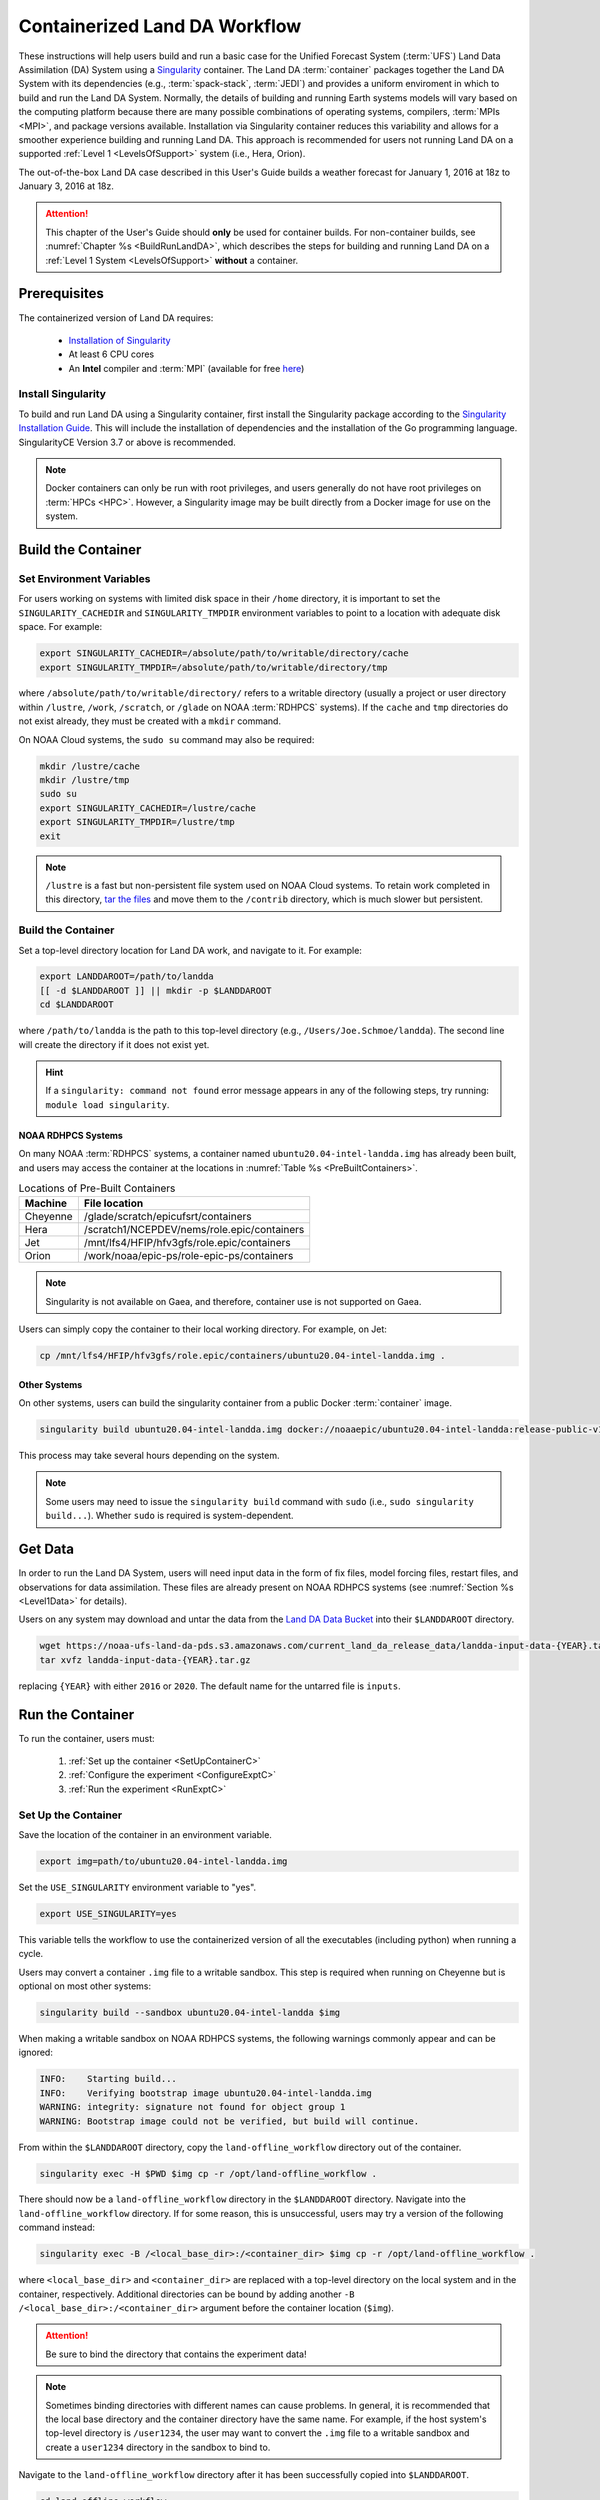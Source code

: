 .. _Container:

**********************************
Containerized Land DA Workflow
**********************************

These instructions will help users build and run a basic case for the Unified Forecast System (:term:`UFS`) Land Data Assimilation (DA) System using a `Singularity <https://docs.sylabs.io/guides/latest/user-guide/>`__ container. The Land DA :term:`container` packages together the Land DA System with its dependencies (e.g., :term:`spack-stack`, :term:`JEDI`) and provides a uniform enviroment in which to build and run the Land DA System. Normally, the details of building and running Earth systems models will vary based on the computing platform because there are many possible combinations of operating systems, compilers, :term:`MPIs <MPI>`, and package versions available. Installation via Singularity container reduces this variability and allows for a smoother experience building and running Land DA. This approach is recommended for users not running Land DA on a supported :ref:`Level 1 <LevelsOfSupport>` system (i.e., Hera, Orion). 

The out-of-the-box Land DA case described in this User's Guide builds a weather forecast for January 1, 2016 at 18z to January 3, 2016 at 18z. 

.. attention::

   This chapter of the User's Guide should **only** be used for container builds. For non-container builds, see :numref:`Chapter %s <BuildRunLandDA>`, which describes the steps for building and running Land DA on a :ref:`Level 1 System <LevelsOfSupport>` **without** a container. 

.. _Prereqs:

Prerequisites 
*****************

The containerized version of Land DA requires: 

   * `Installation of Singularity <https://docs.sylabs.io/guides/latest/user-guide/quick_start.html>`__
   * At least 6 CPU cores
   * An **Intel** compiler and :term:`MPI` (available for free `here <https://www.intel.com/content/www/us/en/developer/tools/oneapi/hpc-toolkit-download.html>`__) 


Install Singularity
======================

To build and run Land DA using a Singularity container, first install the Singularity package according to the `Singularity Installation Guide <https://docs.sylabs.io/guides/latest/user-guide/quick_start.html#quick-installation-steps>`__. This will include the installation of dependencies and the installation of the Go programming language. SingularityCE Version 3.7 or above is recommended. 

.. note:: 
   Docker containers can only be run with root privileges, and users generally do not have root privileges on :term:`HPCs <HPC>`. However, a Singularity image may be built directly from a Docker image for use on the system.

.. _DownloadContainer:

Build the Container
**********************

.. _CloudHPC:

Set Environment Variables
=============================

For users working on systems with limited disk space in their ``/home`` directory, it is important to set the ``SINGULARITY_CACHEDIR`` and ``SINGULARITY_TMPDIR`` environment variables to point to a location with adequate disk space. For example:

.. code-block:: 

   export SINGULARITY_CACHEDIR=/absolute/path/to/writable/directory/cache
   export SINGULARITY_TMPDIR=/absolute/path/to/writable/directory/tmp

where ``/absolute/path/to/writable/directory/`` refers to a writable directory (usually a project or user directory within ``/lustre``, ``/work``, ``/scratch``, or ``/glade`` on NOAA :term:`RDHPCS` systems). If the ``cache`` and ``tmp`` directories do not exist already, they must be created with a ``mkdir`` command. 

On NOAA Cloud systems, the ``sudo su`` command may also be required:
   
.. code-block:: 

   mkdir /lustre/cache
   mkdir /lustre/tmp
   sudo su
   export SINGULARITY_CACHEDIR=/lustre/cache
   export SINGULARITY_TMPDIR=/lustre/tmp
   exit

.. note:: 
   ``/lustre`` is a fast but non-persistent file system used on NOAA Cloud systems. To retain work completed in this directory, `tar the files <https://www.howtogeek.com/248780/how-to-compress-and-extract-files-using-the-tar-command-on-linux/>`__ and move them to the ``/contrib`` directory, which is much slower but persistent.

.. _ContainerBuild:

Build the Container
======================

Set a top-level directory location for Land DA work, and navigate to it. For example:

.. code-block:: console 

   export LANDDAROOT=/path/to/landda
   [[ -d $LANDDAROOT ]] || mkdir -p $LANDDAROOT 
   cd $LANDDAROOT

where ``/path/to/landda`` is the path to this top-level directory (e.g., ``/Users/Joe.Schmoe/landda``). The second line will create the directory if it does not exist yet. 

.. hint::
   If a ``singularity: command not found`` error message appears in any of the following steps, try running: ``module load singularity``.

NOAA RDHPCS Systems
----------------------

On many NOAA :term:`RDHPCS` systems, a container named ``ubuntu20.04-intel-landda.img`` has already been built, and users may access the container at the locations in :numref:`Table %s <PreBuiltContainers>`.

.. _PreBuiltContainers:

.. table:: Locations of Pre-Built Containers

   +--------------+--------------------------------------------------------+
   | Machine      | File location                                          |
   +==============+========================================================+
   | Cheyenne     | /glade/scratch/epicufsrt/containers                    |
   +--------------+--------------------------------------------------------+
   | Hera         | /scratch1/NCEPDEV/nems/role.epic/containers            |
   +--------------+--------------------------------------------------------+
   | Jet          | /mnt/lfs4/HFIP/hfv3gfs/role.epic/containers            |
   +--------------+--------------------------------------------------------+
   | Orion        | /work/noaa/epic-ps/role-epic-ps/containers             |
   +--------------+--------------------------------------------------------+

.. note::
   Singularity is not available on Gaea, and therefore, container use is not supported on Gaea. 

Users can simply copy the container to their local working directory. For example, on Jet:

.. code-block:: console

   cp /mnt/lfs4/HFIP/hfv3gfs/role.epic/containers/ubuntu20.04-intel-landda.img .

Other Systems
----------------

On other systems, users can build the singularity container from a public Docker :term:`container` image. 

.. code-block:: console

   singularity build ubuntu20.04-intel-landda.img docker://noaaepic/ubuntu20.04-intel-landda:release-public-v1.0.0

This process may take several hours depending on the system. 

.. note:: 

   Some users may need to issue the ``singularity build`` command with ``sudo`` (i.e., ``sudo singularity build...``). Whether ``sudo`` is required is system-dependent. 

.. _GetDataC:

Get Data
***********

In order to run the Land DA System, users will need input data in the form of fix files, model forcing files, restart files, and observations for data assimilation. These files are already present on NOAA RDHPCS systems (see :numref:`Section %s <Level1Data>` for details). 

Users on any system may download and untar the data from the `Land DA Data Bucket <https://noaa-ufs-land-da-pds.s3.amazonaws.com>`__ into their ``$LANDDAROOT`` directory. 

.. code-block:: console

   wget https://noaa-ufs-land-da-pds.s3.amazonaws.com/current_land_da_release_data/landda-input-data-{YEAR}.tar.gz
   tar xvfz landda-input-data-{YEAR}.tar.gz

replacing ``{YEAR}`` with either ``2016`` or ``2020``. The default name for the untarred file is ``inputs``. 

.. _RunContainer:

Run the Container
********************

To run the container, users must:

   #. :ref:`Set up the container <SetUpContainerC>`
   #. :ref:`Configure the experiment <ConfigureExptC>`
   #. :ref:`Run the experiment <RunExptC>`

.. _SetUpContainerC:

Set Up the Container
=======================

Save the location of the container in an environment variable.

.. code-block:: console

   export img=path/to/ubuntu20.04-intel-landda.img

.. COMMENT: Check name of container!

Set the ``USE_SINGULARITY`` environment variable to "yes". 

.. code-block:: console

   export USE_SINGULARITY=yes

This variable tells the workflow to use the containerized version of all the executables (including python) when running a cycle. 

Users may convert a container ``.img`` file to a writable sandbox. This step is required when running on Cheyenne but is optional on most other systems:

.. code-block:: console

   singularity build --sandbox ubuntu20.04-intel-landda $img

When making a writable sandbox on NOAA RDHPCS systems, the following warnings commonly appear and can be ignored:

.. code-block:: console

   INFO:    Starting build...
   INFO:    Verifying bootstrap image ubuntu20.04-intel-landda.img
   WARNING: integrity: signature not found for object group 1
   WARNING: Bootstrap image could not be verified, but build will continue.

From within the ``$LANDDAROOT`` directory, copy the ``land-offline_workflow`` directory out of the container. 

.. code-block:: console

   singularity exec -H $PWD $img cp -r /opt/land-offline_workflow .

There should now be a ``land-offline_workflow`` directory in the ``$LANDDAROOT`` directory. Navigate into the ``land-offline_workflow`` directory. If for some reason, this is unsuccessful, users may try a version of the following command instead: 

.. code-block:: console

   singularity exec -B /<local_base_dir>:/<container_dir> $img cp -r /opt/land-offline_workflow .

where ``<local_base_dir>`` and ``<container_dir>`` are replaced with a top-level directory on the local system and in the container, respectively. Additional directories can be bound by adding another ``-B /<local_base_dir>:/<container_dir>`` argument before the container location (``$img``). 

.. attention::
   
   Be sure to bind the directory that contains the experiment data! 

.. note::

   Sometimes binding directories with different names can cause problems. In general, it is recommended that the local base directory and the container directory have the same name. For example, if the host system's top-level directory is ``/user1234``, the user may want to convert the ``.img`` file to a writable sandbox and create a ``user1234`` directory in the sandbox to bind to. 

Navigate to the ``land-offline_workflow`` directory after it has been successfully copied into ``$LANDDAROOT``.

.. code-block:: console

   cd land-offline_workflow

When using a Singularity container, Intel compilers and Intel :term:`MPI` (preferrably 2020 versions or newer) need to be available on the host system to properly launch MPI jobs. Generally, this is accomplished by loading a module with a recent Intel compiler and then loading the corresponding Intel MPI. For example, users can modify the following commands to load their system's compiler/MPI combination:

.. code-block:: console

   module load intel/2022.1.2 impi/2022.1.2

.. note:: 

   :term:`Spack-stack` uses lua modules, which require Lmod to be initialized for the ``module load`` command to work. If for some reason, Lmod is not initialized, users can source the ``init/bash`` file on their system before running the command above. For example, users can modify and run the following command: 

   .. code-block:: console

      source /path/to/init/bash
   
   Then they should be able to load the appropriate modules.

.. _ConfigureExptC:

Configure the Experiment
===========================

Users on a system with a Slurm job scheduler will need to make some minor changes to the ``submit_cycle.sh`` file. Open the file and change the account and queue (qos) to match the desired account and qos on the system. Users may also need to add the following line to the script to specify the partition. For example, on Jet, users can set: 

.. code-block:: console

   #SBATCH --partition=xjet
   
Save and close the file.

.. _RunExptC:

Run the Experiment
=====================

The Land DA system uses a script-based workflow that is launched using the ``do_submit_cycle.sh`` script. That script requires an input file that details all the specifics of a given experiment. EPIC has provided four sample ``settings_*`` files as examples: ``settings_DA_cycle_gdas``, ``settings_DA_cycle_era5``, ``settings_DA_cycle_gdas_restart``, and ``settings_DA_cycle_era5_restart``. The ``*restart`` settings files will only work after an experiment with the corresponding non-restart settings file has been run. This is because they are designed to use the restart files created by the first experiment cycle to pick up where it left off. (e.g., ``settings_DA_cycle_gdas`` runs from 2016-01-01 at 18z to 2016-01-03 at 18z. The ``settings_DA_cycle_gdas_restart`` will run from 2016-01-03 at 18z to 2016-01-04 at 18z.)

To start the experiment, run: 

.. code-block:: console
   
   ./do_submit_cycle.sh settings_DA_cycle_gdas

The ``do_submit_cycle.sh`` script will read the ``settings_DA_cycle_*`` file and the ``release.environment`` file, which contain sensible experiment default values to simplify the process of running the workflow for the first time. Advanced users will wish to modify many of the parameters in ``do_submit_cycle.sh`` to fit their particular needs. After reading the defaults and other variables from the settings files, ``do_submit_cycle.sh`` creates a work directory and an output directory called ``landda_expts`` in the parent directory of ``land-offline_workflow`` and then submits a job (``submit_cycle.sh``) to the queue that will run through the workflow. If all succeeds, users will see ``log`` and ``err`` files created in ``land-offline_workflow`` along with a ``cycle.log`` file, which will show where the cycle has ended. The ``landda_expts`` directory will also be populated with data in the following directories:

.. code-block:: console

   landda_expts/DA_GHCN_test/DA/
   landda_expts/DA_GHCN_test/mem000/restarts/vector/

Users can check experiment progress/success according to the instructions in :numref:`Section %s <VerifySuccess>`, which apply to both containerized and non-containerized versions of the Land DA System. 